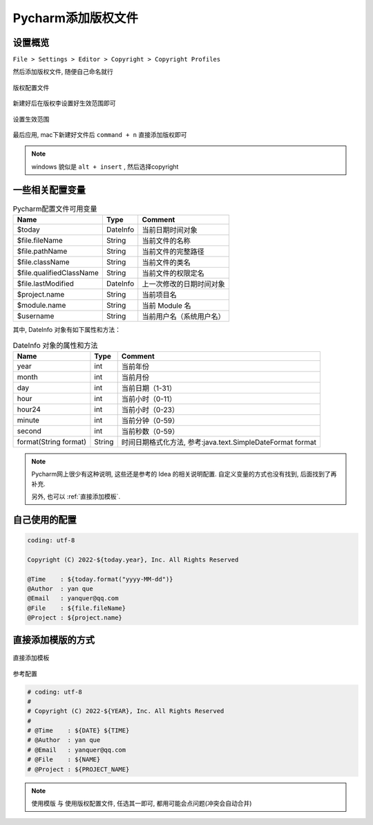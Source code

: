 ===========================
Pycharm添加版权文件
===========================

设置概览
===========================

``File > Settings > Editor > Copyright > Copyright Profiles``

然后添加版权文件, 随便自己命名就行

.. figure:: ../../../../resources/images/2022-11-30-11-02-05.png
	:align: center
	:width: 480px

	版权配置文件

新建好后在版权李设置好生效范围即可

.. figure:: ../../../../resources/images/2022-11-30-11-03-47.png
	:align: center
	:width: 480px

	设置生效范围

最后应用, mac下新建好文件后 ``command + n`` 直接添加版权即可

.. note::

	windows 貌似是 ``alt + insert`` , 然后选择copyright

一些相关配置变量
===========================

.. table:: Pycharm配置文件可用变量
	:name: Pycharm config

	========================	===========================	===========================
	Name						Type						Comment
	========================	===========================	===========================
	$today						DateInfo					当前日期时间对象
	$file.fileName				String						当前文件的名称
	$file.pathName				String						当前文件的完整路径
	$file.className				String						当前文件的类名
	$file.qualifiedClassName	String						当前文件的权限定名
	$file.lastModified			DateInfo					上一次修改的日期时间对象
	$project.name				String						当前项目名
	$module.name				String						当前 Module 名
	$username					String						当前用户名（系统用户名）
	========================	===========================	===========================

其中, DateInfo 对象有如下属性和方法：

.. table:: DateInfo 对象的属性和方法
	:name: DateInfo

	======================	======================	==================================================================
	Name					Type					Comment
	======================	======================	==================================================================
	year					int						当前年份
	month					int						当前月份
	day					int						当前日期（1-31）
	hour					int						当前小时（0-11）
	hour24					int						当前小时（0-23）
	minute					int						当前分钟（0-59）
	second					int						当前秒数（0-59）
	format(String format)	String					时间日期格式化方法, 参考:java.text.SimpleDateFormat format
	======================	======================	==================================================================

.. note::

	Pycharm网上很少有这种说明, 这些还是参考的 Idea 的相关说明配置.
	自定义变量的方式也没有找到, 后面找到了再补充.

	另外, 也可以 :ref:`直接添加模板`.


自己使用的配置
===========================

.. code::
	:name: 自己使用版权配置

	coding: utf-8

	Copyright (C) 2022-${today.year}, Inc. All Rights Reserved

	@Time    : ${today.format("yyyy-MM-dd")}
	@Author  : yan que
	@Email   : yanquer@qq.com
	@File    : ${file.fileName}
	@Project : ${project.name}

.. _直接添加模板:

直接添加模版的方式
===========================

.. figure:: ../../../../resources/images/2022-11-30-11-43-59.png
	:align: center
	:width: 480px

	直接添加模板

参考配置

.. code::
	:name: example

	# coding: utf-8
	#
	# Copyright (C) 2022-${YEAR}, Inc. All Rights Reserved
	#
	# @Time    : ${DATE} ${TIME}
	# @Author  : yan que
	# @Email   : yanquer@qq.com
	# @File    : ${NAME}
	# @Project : ${PROJECT_NAME}

.. note::

	使用模版 与 使用版权配置文件, 任选其一即可, 都用可能会点问题(冲突会自动合并)

